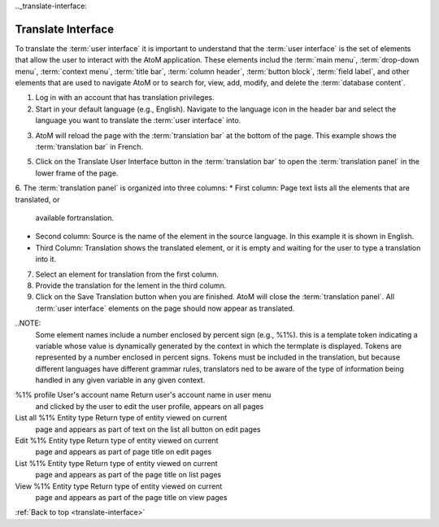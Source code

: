 .._translate-interface:

-------------------
Translate Interface
-------------------

To translate the :term:`user interface` it is important to understand that
the :term:`user interface` is the set of elements that allow the user to
interact with the AtoM application. These elements includ the :term:`main
menu`, :term:`drop-down menu`, :term:`context menu`, :term:`title bar`,
:term:`column header`, :term:`button block`, :term:`field label`, and other
elements that are used to navigate AtoM or to search for, view, add, modify,
and delete the :term:`database content`.

1. Log in with an account that has translation privileges.
2. Start in your default language (e.g., English). Navigate to the language
   icon in the header bar and select the language you want to translate the
   :term:`user interface` into.


.. image:: images/languageIcon.png
   :align: center
   :width: 80%
   :alt: Language icon in header bar.


3. AtoM will reload the page with the :term:`translation bar` at the bottom
   of the page. This example shows the :term:`translation bar` in French.

.. image:: images/translationbar.png
   :align: center
   :width: 80%
   :alt: Translation bar at bottom on page.

5. Click on the Translate User Interface button in the :term:`translation bar`
   to open the :term:`translation panel` in the lower frame of the page.


.. image:: images/translateInterface.png
   :align: center
   :width: 80%
   :alt: Translation panel for translating interface.


6. The :term:`translation panel` is organized into three columns:
*  First column: Page text lists all the elements that are translated, or
   available fortranslation.

* Second column: Source is the name of the element in the source language. In
  this example it is shown in English.

* Third Column: Translation shows the translated element, or it is empty and
  waiting for the user to type a translation into it.

7. Select an element for translation from the first column.
8. Provide the translation for the lement in the third column.
9. Click on the Save Translation button when you are finished. AtoM will
   close the :term:`translation panel`. All :term:`user interface` elements
   on the page should now appear as translated.

..NOTE:
  Some element names include a number enclosed by percent sign (e.g., %1%).
  this is a template token indicating a variable whose value is dynamically
  generated by the context in which the termplate is displayed. Tokens are
  represented by a number enclosed in percent signs. Tokens must be included
  in the translation, but because different languages have different grammar
  rules, translators ned to be aware of the type of information being handled
  in any given variable in any given context.

=============  ===================   ========================================
Element name   Variable              Context
=============  ===================   ========================================
%1% profile    User's account name   Return user's account name in user menu
                                     and clicked by the user to edit the user
                                     profile, appears on all pages
List all %1%   Entity type           Return type of entity viewed on current
                                     page and appears as part of text on the
                                     list all button on edit pages
Edit %1%       Entity type           Return type of entity viewed on current
                                     page and appears as part of page title
                                     on edit pages
List %1%       Entity type           Return type of entity viewed on current
                                     page and appears as part of the page
                                     title on list pages
View %1%       Entity type           Return type of entity viewed on current
                                     page and appears as part of the page
                                     title on view pages


:ref:`Back to top <translate-interface>`
